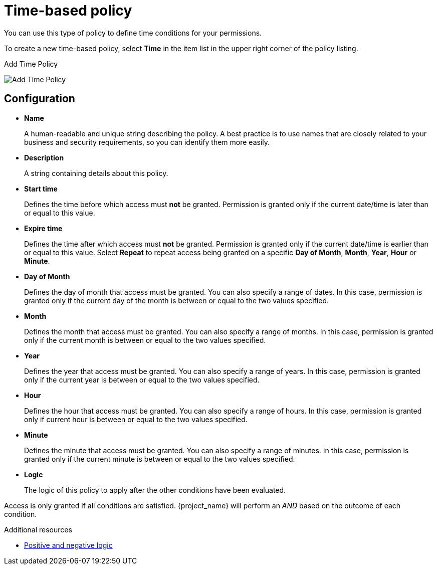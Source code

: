 [[_policy_time]]
= Time-based policy

You can use this type of policy to define time conditions for your permissions.

To create a new time-based policy, select *Time* in the item list in the upper right corner of the policy listing.

.Add Time Policy
image:images/policy/create-time.png[alt="Add Time Policy"]

== Configuration

* *Name*
+
A human-readable and unique string describing the policy. A best practice is to use names that are closely related to your business and security requirements, so you
can identify them more easily.
+
* *Description*
+
A string containing details about this policy.
+
* *Start time*
+
Defines the time before which access must *not* be granted. Permission is granted only if the current date/time is later than or equal to this value.
* *Expire time*
+
Defines the time after which access must *not* be granted. Permission is granted only if the current date/time is earlier than or equal to this value. Select *Repeat* to repeat access being granted on a specific *Day of Month*, *Month*, *Year*, *Hour* or *Minute*.

* *Day of Month*
+
Defines the day of month that access must be granted. You can also specify a range of dates. In this case, permission is granted only if the current day of the month is between or equal to the two values specified.
* *Month*
+
Defines the month that access must be granted. You can also specify a range of months. In this case, permission is granted only if the current month is between or equal to the two values specified.
* *Year*
+
Defines the year that access must be granted. You can also specify a range of years. In this case, permission is granted only if the current year is between or equal to the two values specified.
* *Hour*
+
Defines the hour that access must be granted. You can also specify a range of hours. In this case, permission is granted only if current hour is between or equal to the two values specified.
* *Minute*
+
Defines the minute that access must be granted. You can also specify a range of minutes. In this case, permission is granted only if the current minute is between or equal to the two values specified.
* *Logic*
+
The logic of this policy to apply after the other conditions have been evaluated.

Access is only granted if all conditions are satisfied. {project_name} will perform an _AND_ based on the outcome of each condition.

[role="_additional-resources"]
.Additional resources
* <<_policy_logic, Positive and negative logic>>
